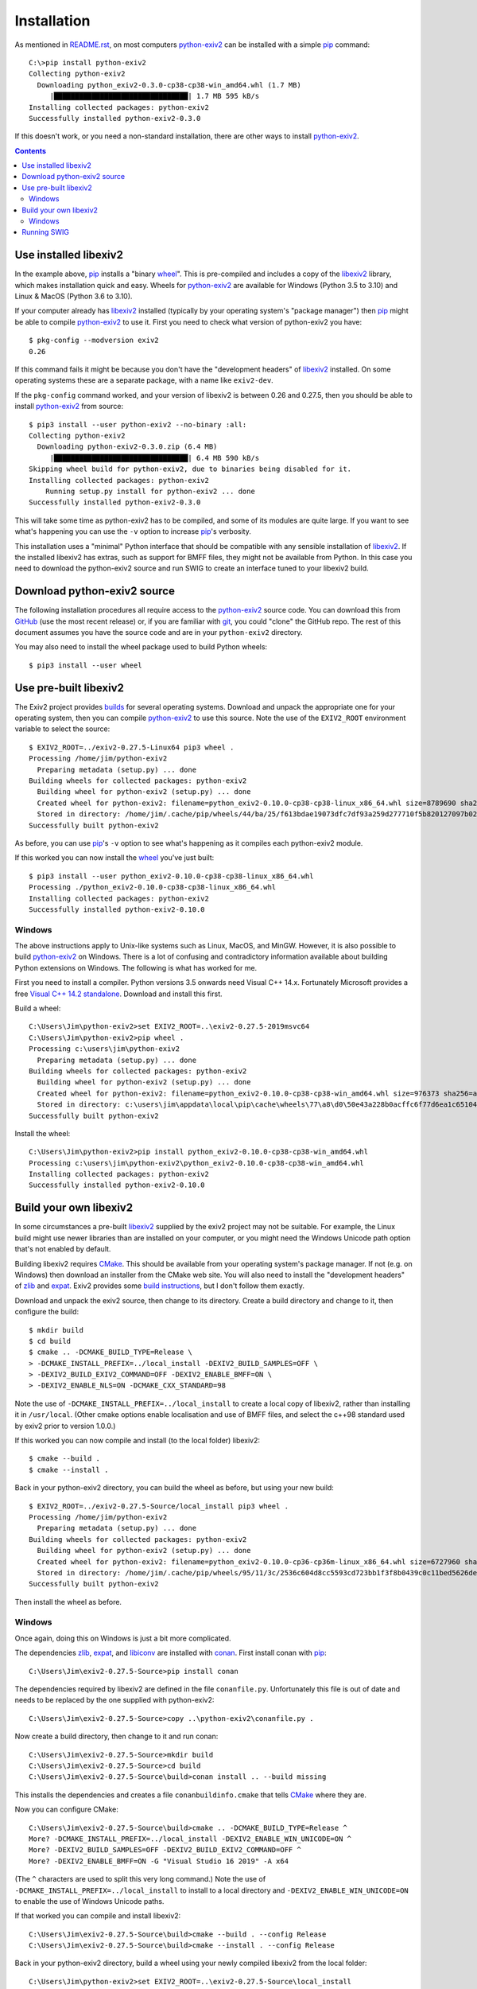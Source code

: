 Installation
============

As mentioned in `<README.rst>`_, on most computers `python-exiv2`_ can be installed with a simple pip_ command::

    C:\>pip install python-exiv2
    Collecting python-exiv2
      Downloading python_exiv2-0.3.0-cp38-cp38-win_amd64.whl (1.7 MB)
         |████████████████████████████████| 1.7 MB 595 kB/s
    Installing collected packages: python-exiv2
    Successfully installed python-exiv2-0.3.0

If this doesn't work, or you need a non-standard installation, there are other ways to install `python-exiv2`_.

.. contents::
    :backlinks: top

Use installed libexiv2
----------------------

In the example above, pip_ installs a "binary wheel_".
This is pre-compiled and includes a copy of the libexiv2_ library, which makes installation quick and easy.
Wheels for `python-exiv2`_ are available for Windows (Python 3.5 to 3.10) and Linux & MacOS (Python 3.6 to 3.10).

If your computer already has libexiv2_ installed (typically by your operating system's "package manager") then pip_ might be able to compile `python-exiv2`_ to use it.
First you need to check what version of python-exiv2 you have::

    $ pkg-config --modversion exiv2
    0.26

If this command fails it might be because you don't have the "development headers" of libexiv2_ installed.
On some operating systems these are a separate package, with a name like ``exiv2-dev``.

If the ``pkg-config`` command worked, and your version of libexiv2 is between 0.26 and 0.27.5, then you should be able to install `python-exiv2`_ from source::
    
    $ pip3 install --user python-exiv2 --no-binary :all:
    Collecting python-exiv2
      Downloading python-exiv2-0.3.0.zip (6.4 MB)
         |████████████████████████████████| 6.4 MB 590 kB/s 
    Skipping wheel build for python-exiv2, due to binaries being disabled for it.
    Installing collected packages: python-exiv2
        Running setup.py install for python-exiv2 ... done
    Successfully installed python-exiv2-0.3.0

This will take some time as python-exiv2 has to be compiled, and some of its modules are quite large.
If you want to see what's happening you can use the ``-v`` option to increase pip_'s verbosity.

This installation uses a "minimal" Python interface that should be compatible with any sensible installation of libexiv2_.
If the installed libexiv2 has extras, such as support for BMFF files, they might not be available from Python.
In this case you need to download the python-exiv2 source and run SWIG to create an interface tuned to your libexiv2 build.

Download python-exiv2 source
----------------------------

The following installation procedures all require access to the `python-exiv2`_ source code.
You can download this from GitHub_ (use the most recent release) or, if you are familiar with git_, you could "clone" the GitHub repo.
The rest of this document assumes you have the source code and are in your ``python-exiv2`` directory.

You may also need to install the wheel package used to build Python wheels::

    $ pip3 install --user wheel

Use pre-built libexiv2
----------------------

The Exiv2 project provides builds_ for several operating systems.
Download and unpack the appropriate one for your operating system, then you can compile `python-exiv2`_ to use this source.
Note the use of the ``EXIV2_ROOT`` environment variable to select the source::

    $ EXIV2_ROOT=../exiv2-0.27.5-Linux64 pip3 wheel .
    Processing /home/jim/python-exiv2
      Preparing metadata (setup.py) ... done
    Building wheels for collected packages: python-exiv2
      Building wheel for python-exiv2 (setup.py) ... done
      Created wheel for python-exiv2: filename=python_exiv2-0.10.0-cp38-cp38-linux_x86_64.whl size=8789690 sha256=c54ee6ceee9da81f70fd213e8c0d5e1bb98ae9a6aefbb945782cbe9691f36fb3
      Stored in directory: /home/jim/.cache/pip/wheels/44/ba/25/f613bdae19073dfc7df93a259d277710f5b820127097b0267a
    Successfully built python-exiv2

As before, you can use pip_'s ``-v`` option to see what's happening as it compiles each python-exiv2 module.

If this worked you can now install the wheel_ you've just built::

    $ pip3 install --user python_exiv2-0.10.0-cp38-cp38-linux_x86_64.whl 
    Processing ./python_exiv2-0.10.0-cp38-cp38-linux_x86_64.whl
    Installing collected packages: python-exiv2
    Successfully installed python-exiv2-0.10.0

Windows
^^^^^^^

The above instructions apply to Unix-like systems such as Linux, MacOS, and MinGW.
However, it is also possible to build `python-exiv2`_ on Windows.
There is a lot of confusing and contradictory information available about building Python extensions on Windows.
The following is what has worked for me.

First you need to install a compiler.
Python versions 3.5 onwards need Visual C++ 14.x.
Fortunately Microsoft provides a free `Visual C++ 14.2 standalone`_.
Download and install this first.

Build a wheel::

    C:\Users\Jim\python-exiv2>set EXIV2_ROOT=..\exiv2-0.27.5-2019msvc64
    C:\Users\Jim\python-exiv2>pip wheel .
    Processing c:\users\jim\python-exiv2
      Preparing metadata (setup.py) ... done
    Building wheels for collected packages: python-exiv2
      Building wheel for python-exiv2 (setup.py) ... done
      Created wheel for python-exiv2: filename=python_exiv2-0.10.0-cp38-cp38-win_amd64.whl size=976373 sha256=abd2043eac35399e36ad7b7b552b5c162e04ae74abc1dc22385efdcbe5a97fa2
      Stored in directory: c:\users\jim\appdata\local\pip\cache\wheels\77\a8\d0\50e43a228b0acffc6f77d6ea1c651044ee197bfebb6f0387cc
    Successfully built python-exiv2

Install the wheel::

    C:\Users\Jim\python-exiv2>pip install python_exiv2-0.10.0-cp38-cp38-win_amd64.whl
    Processing c:\users\jim\python-exiv2\python_exiv2-0.10.0-cp38-cp38-win_amd64.whl
    Installing collected packages: python-exiv2
    Successfully installed python-exiv2-0.10.0

Build your own libexiv2
-----------------------

In some circumstances a pre-built libexiv2_ supplied by the exiv2 project may not be suitable.
For example, the Linux build might use newer libraries than are installed on your computer, or you might need the Windows Unicode path option that's not enabled by default.

Building libexiv2 requires CMake_.
This should be available from your operating system's package manager.
If not (e.g. on Windows) then download an installer from the CMake web site.
You will also need to install the "development headers" of zlib_ and expat_.
Exiv2 provides some `build instructions`_, but I don't follow them exactly.

Download and unpack the exiv2 source, then change to its directory.
Create a build directory and change to it, then configure the build::

    $ mkdir build
    $ cd build
    $ cmake .. -DCMAKE_BUILD_TYPE=Release \
    > -DCMAKE_INSTALL_PREFIX=../local_install -DEXIV2_BUILD_SAMPLES=OFF \
    > -DEXIV2_BUILD_EXIV2_COMMAND=OFF -DEXIV2_ENABLE_BMFF=ON \
    > -DEXIV2_ENABLE_NLS=ON -DCMAKE_CXX_STANDARD=98

Note the use of ``-DCMAKE_INSTALL_PREFIX=../local_install`` to create a local copy of libexiv2, rather than installing it in ``/usr/local``.
(Other cmake options enable localisation and use of BMFF files, and select the c++98 standard used by exiv2 prior to version 1.0.0.)

If this worked you can now compile and install (to the local folder) libexiv2::

    $ cmake --build .
    $ cmake --install .

Back in your python-exiv2 directory, you can build the wheel as before, but using your new build::

    $ EXIV2_ROOT=../exiv2-0.27.5-Source/local_install pip3 wheel .
    Processing /home/jim/python-exiv2
      Preparing metadata (setup.py) ... done
    Building wheels for collected packages: python-exiv2
      Building wheel for python-exiv2 (setup.py) ... done
      Created wheel for python-exiv2: filename=python_exiv2-0.10.0-cp36-cp36m-linux_x86_64.whl size=6727960 sha256=a5ec8f10a95a913af2313eda49548f7c17815e909b7ff2bf2dfd181712557817
      Stored in directory: /home/jim/.cache/pip/wheels/95/11/3c/2536c604d8cc5593cd723bb1f3f8b0439c0c11bed5626debfb
    Successfully built python-exiv2

Then install the wheel as before.

Windows
^^^^^^^

Once again, doing this on Windows is just a bit more complicated.

The dependencies zlib_, expat_, and libiconv_ are installed with conan_.
First install conan with pip_::

    C:\Users\Jim\exiv2-0.27.5-Source>pip install conan

The dependencies required by libexiv2 are defined in the file ``conanfile.py``.
Unfortunately this file is out of date and needs to be replaced by the one supplied with python-exiv2::

    C:\Users\Jim\exiv2-0.27.5-Source>copy ..\python-exiv2\conanfile.py .

Now create a build directory, then change to it and run conan::

    C:\Users\Jim\exiv2-0.27.5-Source>mkdir build
    C:\Users\Jim\exiv2-0.27.5-Source>cd build
    C:\Users\Jim\exiv2-0.27.5-Source\build>conan install .. --build missing

This installs the dependencies and creates a file ``conanbuildinfo.cmake`` that tells CMake_ where they are.

Now you can configure CMake::

    C:\Users\Jim\exiv2-0.27.5-Source\build>cmake .. -DCMAKE_BUILD_TYPE=Release ^
    More? -DCMAKE_INSTALL_PREFIX=../local_install -DEXIV2_ENABLE_WIN_UNICODE=ON ^
    More? -DEXIV2_BUILD_SAMPLES=OFF -DEXIV2_BUILD_EXIV2_COMMAND=OFF ^
    More? -DEXIV2_ENABLE_BMFF=ON -G "Visual Studio 16 2019" -A x64

(The ``^`` characters are used to split this very long command.)
Note the use of ``-DCMAKE_INSTALL_PREFIX=../local_install`` to install to a local directory and ``-DEXIV2_ENABLE_WIN_UNICODE=ON`` to enable the use of Windows Unicode paths.

If that worked you can compile and install libexiv2::

    C:\Users\Jim\exiv2-0.27.5-Source\build>cmake --build . --config Release
    C:\Users\Jim\exiv2-0.27.5-Source\build>cmake --install . --config Release

Back in your python-exiv2 directory, build a wheel using your newly compiled libexiv2 from the local folder::

    C:\Users\Jim\python-exiv2>set EXIV2_ROOT=..\exiv2-0.27.5-Source\local_install
    C:\Users\Jim\python-exiv2>pip wheel .
    Processing c:\users\jim\python-exiv2
      Preparing metadata (setup.py) ... done
    Building wheels for collected packages: python-exiv2
      Building wheel for python-exiv2 (setup.py) ... done
      Created wheel for python-exiv2: filename=python_exiv2-0.10.0-cp38-cp38-win_amd64.whl size=976521 sha256=c2b7472153a9874e93c686dbcfc42a986a9407a0929953378abb2c006024d157
      Stored in directory: c:\users\jim\appdata\local\pip\cache\wheels\77\a8\d0\50e43a228b0acffc6f77d6ea1c651044ee197bfebb6f0387cc
    Successfully built python-exiv2

Then install the wheel as before.

Running SWIG
------------

You should only need to run SWIG_ if your installed libexiv2 has extras, such as Windows Unicode paths, that aren't available with the SWIG generated files included with python-exiv2.
Note that versions of SWIG lower than 4.0.0 may not work correctly on the highly complex libexiv2 header files.

The ``build_swig.py`` script has one required parameter - the path of the exiv2 include directory.
If you've downloaded or build exiv2 you can run ``build_swig.py`` on the local copy::

    $ python3 utils/build_swig.py ../exiv2-0.27.5-Source/local_install/include

Or you can run it on the system installed libexiv2::

    $ python3 utils/build_swig.py /usr/include

If you need to generate the minimal interface included with python-exiv2 you can add ``minimal`` to the command::

    $ python3 utils/build_swig.py ../exiv2-0.27.5-Source/local_install/include minimal

After running ``build_swig.py`` you can build and install a wheel as before::

    $ EXIV2_ROOT=../exiv2-0.27.5-Source/local_install pip3 wheel .
    $ pip3 install --user python_exiv2-0.10.0-cp36-cp36m-linux_x86_64.whl

.. _build instructions:
    https://github.com/exiv2/exiv2#2
.. _builds:       https://www.exiv2.org/download.html
.. _CMake:        https://cmake.org/
.. _conan:        https://conan.io/
.. _expat:        https://libexpat.github.io/
.. _git:          https://git-scm.com/
.. _GitHub:       https://github.com/jim-easterbrook/python-exiv2/releases
.. _libexiv2:     https://www.exiv2.org/getting-started.html
.. _libiconv:     https://www.gnu.org/software/libiconv/
.. _pip:          https://pip.pypa.io/
.. _python-exiv2: https://github.com/jim-easterbrook/python-exiv2
.. _SWIG:         http://www.swig.org/
.. _Visual C++ 14.2 standalone:
    https://visualstudio.microsoft.com/downloads/#build-tools-for-visual-studio-2019
.. _wheel:        https://www.python.org/dev/peps/pep-0427/
.. _zlib:         https://zlib.net/
